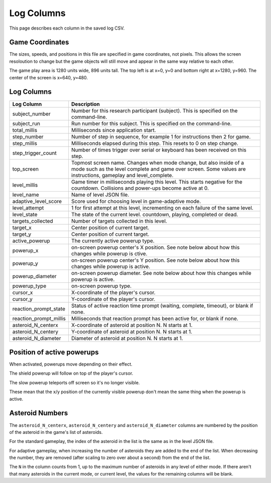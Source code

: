 ***********
Log Columns
***********

This page describes each column in the saved log CSV.

Game Coordinates
======================

The sizes, speeds, and positions in this file are specified in game coordinates, not pixels. This allows the screen resoloution to change but the game objects will still move and appear in the same way relative to each other.

The game play area is 1280 units wide, 896 units tall. The top left is at x=0, y=0 and bottom right at x=1280, y=960. The center of the screen is x=640, y=480.


.. _log-columns-label:

Log Columns
================

+------------------------+---------------------------------------------------------------------------------------------------------------------------------------------------------------------------------------+
| Log Column             | Description                                                                                                                                                                           |
+========================+=======================================================================================================================================================================================+
| subject_number         | Number for this research participant (subject). This is specified on the command-line.                                                                                                |
+------------------------+---------------------------------------------------------------------------------------------------------------------------------------------------------------------------------------+
| subject_run            |   Run number for this subject. This is specified on the command-line.                                                                                                                 |
+------------------------+---------------------------------------------------------------------------------------------------------------------------------------------------------------------------------------+
| total_millis           |  Milliseconds since application start.                                                                                                                                                |
+------------------------+---------------------------------------------------------------------------------------------------------------------------------------------------------------------------------------+
| step_number            |  Number of step in sequence, for example 1 for instructions then 2 for game.                                                                                                          |
+------------------------+---------------------------------------------------------------------------------------------------------------------------------------------------------------------------------------+
| step_millis            |  Milliseconds elapsed during this step. This resets to 0 on step change.                                                                                                              |
+------------------------+---------------------------------------------------------------------------------------------------------------------------------------------------------------------------------------+
| step_trigger_count     |  Number of times trigger over serial or keyboard has been received on this step.                                                                                                      |
+------------------------+---------------------------------------------------------------------------------------------------------------------------------------------------------------------------------------+
| top_screen             |  Topmost screen name. Changes when mode change, but also inside of a mode such as the level complete and game over screen. Some values are instructions, gameplay and level_complete. |
+------------------------+---------------------------------------------------------------------------------------------------------------------------------------------------------------------------------------+
| level_millis           | Game timer in milliseconds playing this level. This starts negative for the countdown. Collisions and power-ups become active at 0.                                                   |
+------------------------+---------------------------------------------------------------------------------------------------------------------------------------------------------------------------------------+
| level_name             |  Name of level JSON file.                                                                                                                                                             |
+------------------------+---------------------------------------------------------------------------------------------------------------------------------------------------------------------------------------+
| adaptive_level_score   |  Score used for choosing level in game-adaptive mode.                                                                                                                                 |
+------------------------+---------------------------------------------------------------------------------------------------------------------------------------------------------------------------------------+
| level_attempt          | 1 for first attempt at this level, incrementing on each failure of the same level.                                                                                                    |
+------------------------+---------------------------------------------------------------------------------------------------------------------------------------------------------------------------------------+
| level_state            | The state of the current level. countdown, playing, completed or dead.                                                                                                                |
+------------------------+---------------------------------------------------------------------------------------------------------------------------------------------------------------------------------------+
| targets_collected      | Number of targets collected in this level.                                                                                                                                            |
+------------------------+---------------------------------------------------------------------------------------------------------------------------------------------------------------------------------------+
| target_x               | Center position of current target.                                                                                                                                                    |
+------------------------+---------------------------------------------------------------------------------------------------------------------------------------------------------------------------------------+
| target_y               | Center position of current target.                                                                                                                                                    |
+------------------------+---------------------------------------------------------------------------------------------------------------------------------------------------------------------------------------+
| active_powerup         | The currently active powerup type.                                                                                                                                                    |
+------------------------+---------------------------------------------------------------------------------------------------------------------------------------------------------------------------------------+
| powerup_x              | on-screen powerup center's X position. See note below about how this changes while powerup is ctive.                                                                                  |
+------------------------+---------------------------------------------------------------------------------------------------------------------------------------------------------------------------------------+
| powerup_y              | on-screen powerup center's Y position. See note below about how this changes while powerup is active.                                                                                 |
+------------------------+---------------------------------------------------------------------------------------------------------------------------------------------------------------------------------------+
| powerup_diameter       | on-screen powerup diameter. See note below about how this changes while powerup is active.                                                                                            |
+------------------------+---------------------------------------------------------------------------------------------------------------------------------------------------------------------------------------+
| powerup_type           | on-screen powerup type.                                                                                                                                                               |
+------------------------+---------------------------------------------------------------------------------------------------------------------------------------------------------------------------------------+
| cursor_x               | X-coordinate of the player's cursor.                                                                                                                                                  |
+------------------------+---------------------------------------------------------------------------------------------------------------------------------------------------------------------------------------+
| cursor_y               | Y-coordinate of the player's cursor.                                                                                                                                                  |
+------------------------+---------------------------------------------------------------------------------------------------------------------------------------------------------------------------------------+
| reaction_prompt_state  | Status of active reaction time prompt (waiting, complete, timeout), or blank if none.                                                                                                 |
+------------------------+---------------------------------------------------------------------------------------------------------------------------------------------------------------------------------------+
| reaction_prompt_millis | Milliseconds that reaction prompt has been active for, or blank if none.                                                                                                              |
+------------------------+---------------------------------------------------------------------------------------------------------------------------------------------------------------------------------------+
| asteroid_N_centerx     | X-coordinate of asteroid at position N. N starts at 1.                                                                                                                                |
+------------------------+---------------------------------------------------------------------------------------------------------------------------------------------------------------------------------------+
| asteroid_N_centery     | Y-coordinate of asteroid at position N. N starts at 1.                                                                                                                                |
+------------------------+---------------------------------------------------------------------------------------------------------------------------------------------------------------------------------------+
| asteroid_N_diameter    | Diameter of asteroid at position N. N starts at 1.                                                                                                                                    |
+------------------------+---------------------------------------------------------------------------------------------------------------------------------------------------------------------------------------+


Position of active powerups
===========================

When activated, powerups move depending on their effect.

The shield powerup will follow on top of the player's cursor.

The slow powerup teleports off screen so it's no longer visible.

These mean that the x/y position of the currently visible powerup
don't mean the same thing when the powerup is active.

Asteroid Numbers
================

The ``asteroid_N_centerx``, ``asteroid_N_centery`` and ``asteroid_N_diameter`` columns are numbered by the position of the asteroid in the game's list of asteroids.

For the standard gameplay, the index of the asteroid in the list is the same as in the level JSON file.

For adaptive gameplay, when increasing the number of asteroids they are added to the end of the list. When decreasing the number, they are removed (after scaling to zero over about a second) from the end of the list.

The ``N`` in the column counts from 1, up to the maximum number of asteroids in any level of either mode. If there aren't that many asteroids in the current mode, or current level, the values for the remaining columns will be blank.
